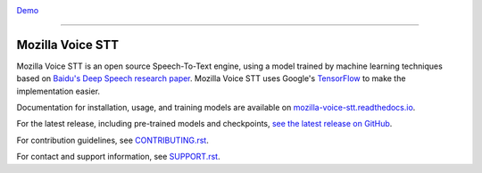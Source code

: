 .. image:: https://ainize.ai/images/run_on_ainize_button.svg 
   :target: https://ainize.web.app/redirect?git_repo=https://github.com/woomurf/STT
   :alt: Run on Ainize


`Demo <https://master-stt-woomurf.endpoint.ainize.ai/>`_

=================

Mozilla Voice STT
=================


.. image:: https://readthedocs.org/projects/deepspeech/badge/?version=latest
   :target: http://mozilla-voice-stt.readthedocs.io/?badge=latest
   :alt: Documentation


.. image:: https://community-tc.services.mozilla.com/api/github/v1/repository/mozilla/STT/master/badge.svg
   :target: https://community-tc.services.mozilla.com/api/github/v1/repository/mozilla/STT/master/latest
   :alt: Task Status


Mozilla Voice STT is an open source Speech-To-Text engine, using a model trained by machine learning techniques based on `Baidu's Deep Speech research paper <https://arxiv.org/abs/1412.5567>`_. Mozilla Voice STT uses Google's `TensorFlow <https://www.tensorflow.org/>`_ to make the implementation easier.

Documentation for installation, usage, and training models are available on `mozilla-voice-stt.readthedocs.io <http://mozilla-voice-stt.readthedocs.io/?badge=latest>`_.

For the latest release, including pre-trained models and checkpoints, `see the latest release on GitHub <https://github.com/mozilla/STT/releases/latest>`_.

For contribution guidelines, see `CONTRIBUTING.rst <CONTRIBUTING.rst>`_.

For contact and support information, see `SUPPORT.rst <SUPPORT.rst>`_.
